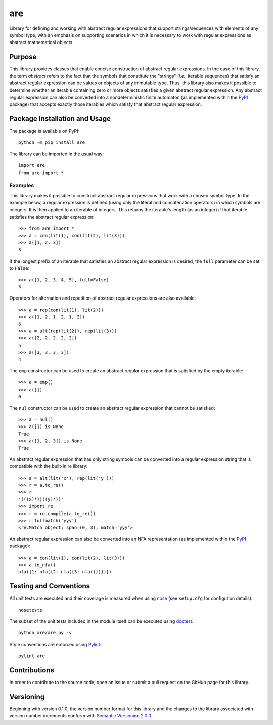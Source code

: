===
are
===

Library for defining and working with abstract regular expressions that support strings/sequences with elements of any symbol type, with an emphasis on supporting scenarios in which it is necessary to work with regular expressions as abstract mathematical objects.

|pypi| |travis| |coveralls|

.. |pypi| image:: https://badge.fury.io/py/are.svg
   :target: https://badge.fury.io/py/are
   :alt: PyPI version and link.

.. |travis| image:: https://travis-ci.com/reity/are.svg?branch=main
   :target: https://travis-ci.com/reity/are

.. |coveralls| image:: https://coveralls.io/repos/github/reity/are/badge.svg?branch=main
   :target: https://coveralls.io/github/reity/are?branch=main

Purpose
-------
This library provides classes that enable concise construction of abstract regular expressions. In the case of this library, the term *abstract* refers to the fact that the symbols that constitute the "strings" (*i.e.*, iterable sequences) that satisfy an abstract regular expression can be values or objects of any immutable type. Thus, this library also makes it possible to determine whether an iterable containing zero or more objects satisfies a given abstract regular expression. Any abstract regular expression can also be converted into a nondeterministic finite automaton (as implemented within the `PyPI <https://pypi.org/project/nfa/>`_ package) that accepts exactly those iterables which satisfy that abstract regular expression.

Package Installation and Usage
------------------------------
The package is available on PyPI::

    python -m pip install are

The library can be imported in the usual way::

    import are
    from are import *

Examples
^^^^^^^^
This library makes it possible to construct abstract regular expressions that work with a chosen symbol type. In the example below, a regular expression is defined (using only the literal and concatenation operators) in which symbols are integers. It is then applied to an iterable of integers. This returns the iterable's length (as an integer) if that iterable satisfies the abstract regular expression::

    >>> from are import *
    >>> a = con(lit(1), con(lit(2), lit(3)))
    >>> a([1, 2, 3])
    3

If the longest prefix of an iterable that satisfies an abstract regular expression is desired, the ``full`` parameter can be set to ``False``::

    >>> a([1, 2, 3, 4, 5], full=False)
    3

Operators for alternation and repetition of abstract regular expressions are also available::

    >>> a = rep(con(lit(1), lit(2)))
    >>> a([1, 2, 1, 2, 1, 2])
    6
    >>> a = alt(rep(lit(2)), rep(lit(3)))
    >>> a([2, 2, 2, 2, 2])
    5
    >>> a([3, 3, 3, 3])
    4

The ``emp`` constructor can be used to create an abstract regular expression that is satisfied by the empty iterable::

    >>> a = emp()
    >>> a([])
    0

The ``nul`` constructor can be used to create an abstract regular expression that cannot be satisfied::

    >>> a = nul()
    >>> a([]) is None
    True
    >>> a([1, 2, 3]) is None
    True

An abstract regular expression that has only string symbols can be converted into a regular expression string that is compatible with the built-in `re <https://docs.python.org/3/library/re.html>`_ library::

    >>> a = alt(lit('x'), rep(lit('y')))
    >>> r = a.to_re()
    >>> r
    '(((x)*)|((y)*))'
    >>> import re
    >>> r = re.compile(a.to_re())
    >>> r.fullmatch('yyy')
    <re.Match object; span=(0, 3), match='yyy'>

An abstract regular expression can also be converted into an NFA representation (as implemented within the `PyPI <https://pypi.org/project/nfa/>`_ package)::

    >>> a = con(lit(1), con(lit(2), lit(3)))
    >>> a.to_nfa()
    nfa({1: nfa({2: nfa({3: nfa()})})})

Testing and Conventions
-----------------------
All unit tests are executed and their coverage is measured when using `nose <https://nose.readthedocs.io/>`_ (see ``setup.cfg`` for configution details)::

    nosetests

The subset of the unit tests included in the module itself can be executed using `doctest <https://docs.python.org/3/library/doctest.html>`_::

    python are/are.py -v

Style conventions are enforced using `Pylint <https://www.pylint.org/>`_::

    pylint are

Contributions
-------------
In order to contribute to the source code, open an issue or submit a pull request on the GitHub page for this library.

Versioning
----------
Beginning with version 0.1.0, the version number format for this library and the changes to the library associated with version number increments conform with `Semantic Versioning 2.0.0 <https://semver.org/#semantic-versioning-200>`_.
